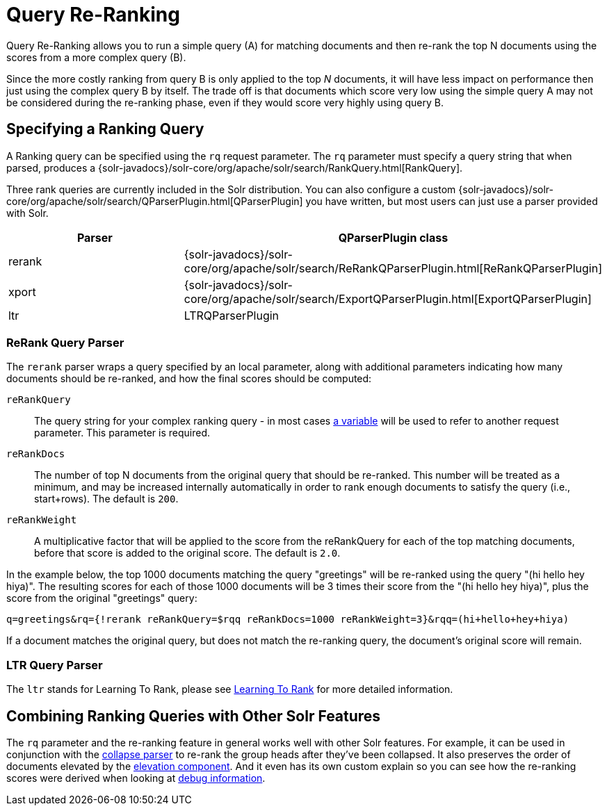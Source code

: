 = Query Re-Ranking
:page-children: learning-to-rank
// Licensed to the Apache Software Foundation (ASF) under one
// or more contributor license agreements.  See the NOTICE file
// distributed with this work for additional information
// regarding copyright ownership.  The ASF licenses this file
// to you under the Apache License, Version 2.0 (the
// "License"); you may not use this file except in compliance
// with the License.  You may obtain a copy of the License at
//
//   http://www.apache.org/licenses/LICENSE-2.0
//
// Unless required by applicable law or agreed to in writing,
// software distributed under the License is distributed on an
// "AS IS" BASIS, WITHOUT WARRANTIES OR CONDITIONS OF ANY
// KIND, either express or implied.  See the License for the
// specific language governing permissions and limitations
// under the License.

Query Re-Ranking allows you to run a simple query (A) for matching documents and then re-rank the top N documents using the scores from a more complex query (B).

Since the more costly ranking from query B is only applied to the top _N_ documents, it will have less impact on performance then just using the complex query B by itself. The trade off is that documents which score very low using the simple query A may not be considered during the re-ranking phase, even if they would score very highly using query B.

== Specifying a Ranking Query

A Ranking query can be specified using the `rq` request parameter. The `rq` parameter must specify a query string that when parsed, produces a {solr-javadocs}/solr-core/org/apache/solr/search/RankQuery.html[RankQuery].

Three rank queries are currently included in the Solr distribution. You can also configure a custom {solr-javadocs}/solr-core/org/apache/solr/search/QParserPlugin.html[QParserPlugin] you have written, but most users can just use a parser provided with Solr.

// TODO: Change column width to %autowidth.spread when https://github.com/asciidoctor/asciidoctor-pdf/issues/599 is fixed

[cols="30,70",options="header"]
|===
|Parser |QParserPlugin class
|rerank |{solr-javadocs}/solr-core/org/apache/solr/search/ReRankQParserPlugin.html[ReRankQParserPlugin]
|xport |{solr-javadocs}/solr-core/org/apache/solr/search/ExportQParserPlugin.html[ExportQParserPlugin]
|ltr |LTRQParserPlugin
|===

=== ReRank Query Parser

The `rerank` parser wraps a query specified by an local parameter, along with additional parameters indicating how many documents should be re-ranked, and how the final scores should be computed:

`reRankQuery`::
The query string for your complex ranking query - in most cases <<local-parameters-in-queries.adoc#,a variable>> will be used to refer to another request parameter. This parameter is required.

`reRankDocs`::
The number of top N documents from the original query that should be re-ranked. This number will be treated as a minimum, and may be increased internally automatically in order to rank enough documents to satisfy the query (i.e., start+rows). The default is `200`.

`reRankWeight`::
A multiplicative factor that will be applied to the score from the reRankQuery for each of the top matching documents, before that score is added to the original score. The default is `2.0`.

In the example below, the top 1000 documents matching the query "greetings" will be re-ranked using the query "(hi hello hey hiya)". The resulting scores for each of those 1000 documents will be 3 times their score from the "(hi hello hey hiya)", plus the score from the original "greetings" query:

[source,text]
----
q=greetings&rq={!rerank reRankQuery=$rqq reRankDocs=1000 reRankWeight=3}&rqq=(hi+hello+hey+hiya)
----

If a document matches the original query, but does not match the re-ranking query, the document's original score will remain.

=== LTR Query Parser

The `ltr` stands for Learning To Rank, please see <<learning-to-rank.adoc#,Learning To Rank>> for more detailed information.

== Combining Ranking Queries with Other Solr Features

The `rq` parameter and the re-ranking feature in general works well with other Solr features. For example, it can be used in conjunction with the <<collapse-and-expand-results.adoc#,collapse parser>> to re-rank the group heads after they've been collapsed. It also preserves the order of documents elevated by the <<the-query-elevation-component.adoc#,elevation component>>. And it even has its own custom explain so you can see how the re-ranking scores were derived when looking at <<common-query-parameters.adoc#debug-parameter,debug information>>.
